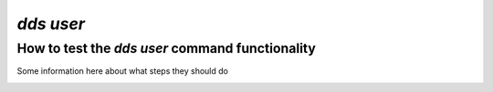 ==============
`dds user`
==============

How to test the `dds user` command functionality
----------------------------------------------------
Some information here about what steps they should do

.. _dds-user:

.. click:: dds_cli.__main__:user_group_command
   :prog: dds user
   :nested: full